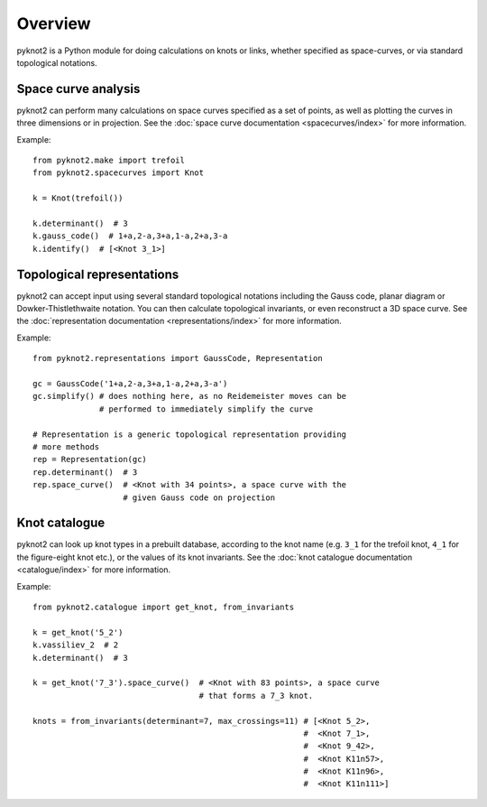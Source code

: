 Overview
========

pyknot2 is a Python module for doing calculations on knots or links,
whether specified as space-curves, or via standard topological
notations.


Space curve analysis
--------------------

pyknot2 can perform many calculations on space curves specified as a
set of points, as well as plotting the curves in three dimensions or
in projection. See the :doc:`space curve documentation
<spacecurves/index>` for more information.

Example::

  from pyknot2.make import trefoil
  from pyknot2.spacecurves import Knot

  k = Knot(trefoil())

  k.determinant()  # 3
  k.gauss_code()  # 1+a,2-a,3+a,1-a,2+a,3-a
  k.identify()  # [<Knot 3_1>]


Topological representations
---------------------------

pyknot2 can accept input using several standard topological notations
including the Gauss code, planar diagram or Dowker-Thistlethwaite
notation. You can then calculate topological invariants, or even
reconstruct a 3D space curve. See the :doc:`representation
documentation <representations/index>` for more information.

Example::

  from pyknot2.representations import GaussCode, Representation

  gc = GaussCode('1+a,2-a,3+a,1-a,2+a,3-a')
  gc.simplify() # does nothing here, as no Reidemeister moves can be
                # performed to immediately simplify the curve

  # Representation is a generic topological representation providing
  # more methods
  rep = Representation(gc)
  rep.determinant()  # 3
  rep.space_curve()  # <Knot with 34 points>, a space curve with the
                     # given Gauss code on projection

Knot catalogue
--------------

pyknot2 can look up knot types in a prebuilt database, according to
the knot name (e.g. ``3_1`` for the trefoil knot, ``4_1`` for the
figure-eight knot etc.), or the values of its knot invariants. See the :doc:`knot catalogue documentation <catalogue/index>` for more information.

Example::

  from pyknot2.catalogue import get_knot, from_invariants

  k = get_knot('5_2')
  k.vassiliev_2  # 2
  k.determinant()  # 3

  k = get_knot('7_3').space_curve()  # <Knot with 83 points>, a space curve
                                     # that forms a 7_3 knot.

  knots = from_invariants(determinant=7, max_crossings=11) # [<Knot 5_2>,
                                                           #  <Knot 7_1>,
                                                           #  <Knot 9_42>,
                                                           #  <Knot K11n57>,
                                                           #  <Knot K11n96>,
                                                           #  <Knot K11n111>]
  

  
